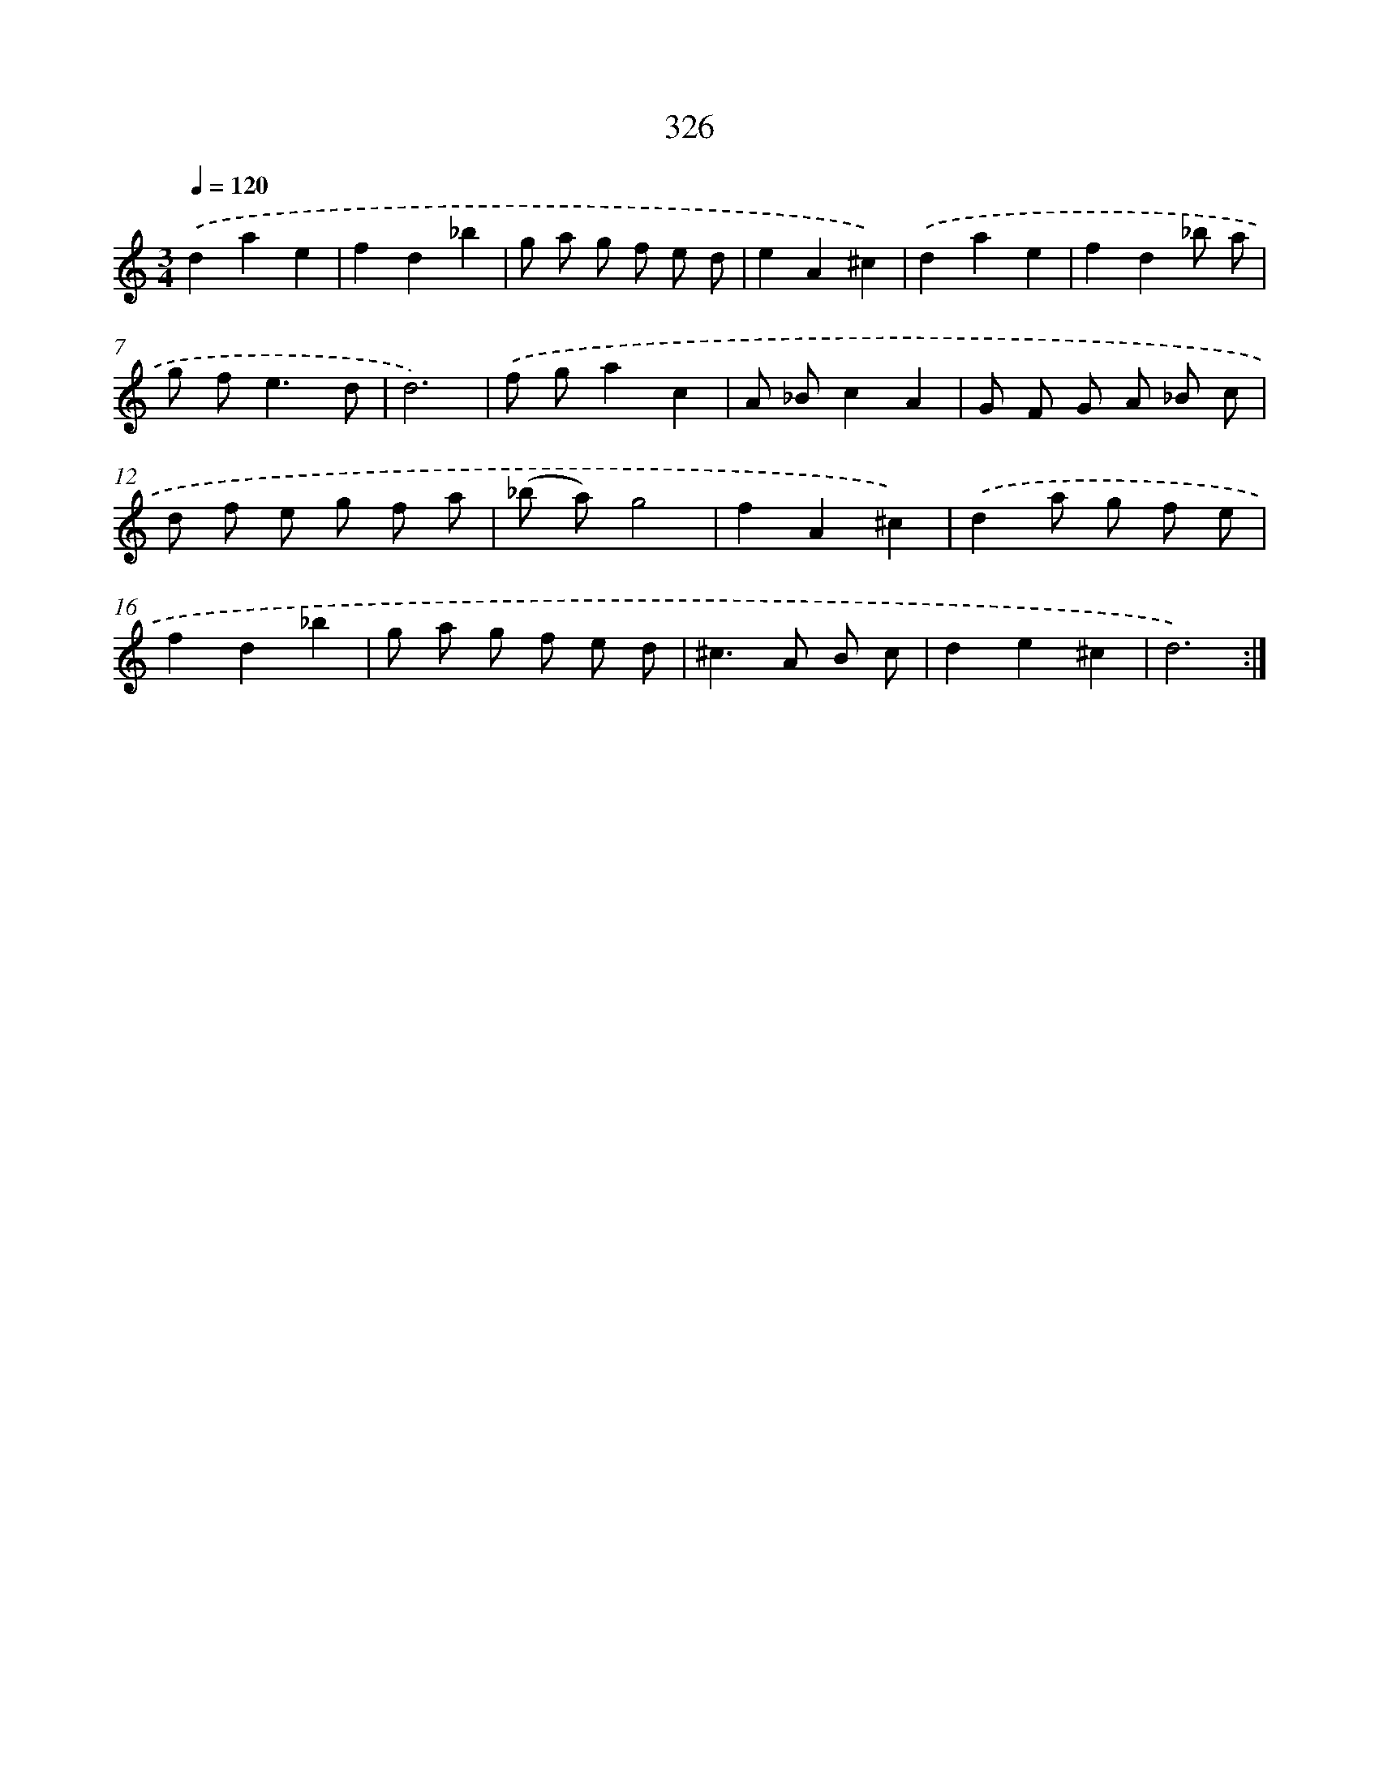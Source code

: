 X: 11900
T: 326
%%abc-version 2.0
%%abcx-abcm2ps-target-version 5.9.1 (29 Sep 2008)
%%abc-creator hum2abc beta
%%abcx-conversion-date 2018/11/01 14:37:19
%%humdrum-veritas 724557344
%%humdrum-veritas-data 871920437
%%continueall 1
%%barnumbers 0
L: 1/8
M: 3/4
Q: 1/4=120
K: C clef=treble
.('d2a2e2 |
f2d2_b2 |
g a g f e d |
e2A2^c2) |
.('d2a2e2 |
f2d2_b a |
g f2<e2d |
d6) |
.('f ga2c2 |
A _Bc2A2 |
G F G A _B c |
d f e g f a |
(_b a)g4 |
f2A2^c2) |
.('d2a g f e |
f2d2_b2 |
g a g f e d |
^c2>A2 B c |
d2e2^c2 |
d6) :|]
